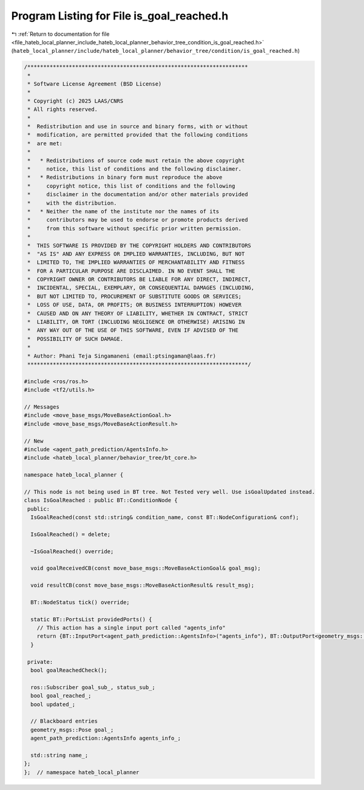 
.. _program_listing_file_hateb_local_planner_include_hateb_local_planner_behavior_tree_condition_is_goal_reached.h:

Program Listing for File is_goal_reached.h
==========================================

|exhale_lsh| :ref:`Return to documentation for file <file_hateb_local_planner_include_hateb_local_planner_behavior_tree_condition_is_goal_reached.h>` (``hateb_local_planner/include/hateb_local_planner/behavior_tree/condition/is_goal_reached.h``)

.. |exhale_lsh| unicode:: U+021B0 .. UPWARDS ARROW WITH TIP LEFTWARDS

.. code-block:: cpp

   /*********************************************************************
    *
    * Software License Agreement (BSD License)
    *
    * Copyright (c) 2025 LAAS/CNRS
    * All rights reserved.
    *
    *  Redistribution and use in source and binary forms, with or without
    *  modification, are permitted provided that the following conditions
    *  are met:
    *
    *   * Redistributions of source code must retain the above copyright
    *     notice, this list of conditions and the following disclaimer.
    *   * Redistributions in binary form must reproduce the above
    *     copyright notice, this list of conditions and the following
    *     disclaimer in the documentation and/or other materials provided
    *     with the distribution.
    *   * Neither the name of the institute nor the names of its
    *     contributors may be used to endorse or promote products derived
    *     from this software without specific prior written permission.
    *
    *  THIS SOFTWARE IS PROVIDED BY THE COPYRIGHT HOLDERS AND CONTRIBUTORS
    *  "AS IS" AND ANY EXPRESS OR IMPLIED WARRANTIES, INCLUDING, BUT NOT
    *  LIMITED TO, THE IMPLIED WARRANTIES OF MERCHANTABILITY AND FITNESS
    *  FOR A PARTICULAR PURPOSE ARE DISCLAIMED. IN NO EVENT SHALL THE
    *  COPYRIGHT OWNER OR CONTRIBUTORS BE LIABLE FOR ANY DIRECT, INDIRECT,
    *  INCIDENTAL, SPECIAL, EXEMPLARY, OR CONSEQUENTIAL DAMAGES (INCLUDING,
    *  BUT NOT LIMITED TO, PROCUREMENT OF SUBSTITUTE GOODS OR SERVICES;
    *  LOSS OF USE, DATA, OR PROFITS; OR BUSINESS INTERRUPTION) HOWEVER
    *  CAUSED AND ON ANY THEORY OF LIABILITY, WHETHER IN CONTRACT, STRICT
    *  LIABILITY, OR TORT (INCLUDING NEGLIGENCE OR OTHERWISE) ARISING IN
    *  ANY WAY OUT OF THE USE OF THIS SOFTWARE, EVEN IF ADVISED OF THE
    *  POSSIBILITY OF SUCH DAMAGE.
    *
    * Author: Phani Teja Singamaneni (email:ptsingaman@laas.fr)
    *********************************************************************/
   
   #include <ros/ros.h>
   #include <tf2/utils.h>
   
   // Messages
   #include <move_base_msgs/MoveBaseActionGoal.h>
   #include <move_base_msgs/MoveBaseActionResult.h>
   
   // New
   #include <agent_path_prediction/AgentsInfo.h>
   #include <hateb_local_planner/behavior_tree/bt_core.h>
   
   namespace hateb_local_planner {
   
   // This node is not being used in BT tree. Not Tested very well. Use isGoalUpdated instead.
   class IsGoalReached : public BT::ConditionNode {
    public:
     IsGoalReached(const std::string& condition_name, const BT::NodeConfiguration& conf);
   
     IsGoalReached() = delete;
   
     ~IsGoalReached() override;
   
     void goalReceivedCB(const move_base_msgs::MoveBaseActionGoal& goal_msg);
   
     void resultCB(const move_base_msgs::MoveBaseActionResult& result_msg);
   
     BT::NodeStatus tick() override;
   
     static BT::PortsList providedPorts() {
       // This action has a single input port called "agents_info"
       return {BT::InputPort<agent_path_prediction::AgentsInfo>("agents_info"), BT::OutputPort<geometry_msgs::Pose>("nav_goal")};
     }
   
    private:
     bool goalReachedCheck();
   
     ros::Subscriber goal_sub_, status_sub_;  
     bool goal_reached_;                      
     bool updated_;                           
   
     // Blackboard entries
     geometry_msgs::Pose goal_;                       
     agent_path_prediction::AgentsInfo agents_info_;  
   
     std::string name_;  
   };
   };  // namespace hateb_local_planner

